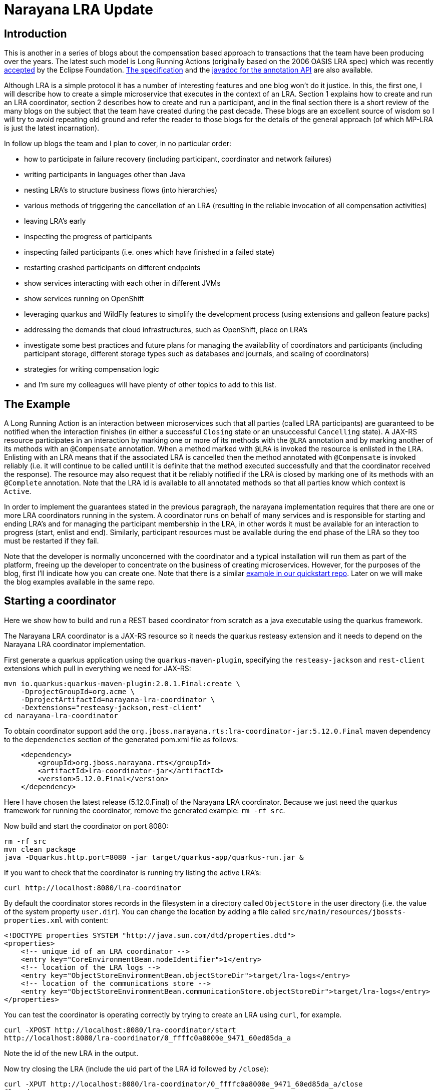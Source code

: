 = Narayana LRA Update

== Introduction

This is another in a series of blogs about the compensation based approach to transactions that the team have been producing over the years. The latest such model is Long Running Actions (originally based on the 2006 OASIS LRA spec) which was recently https://projects.eclipse.org/projects/technology.microprofile/releases/lra-1.0[accepted] by the Eclipse Foundation. https://download.eclipse.org/microprofile/microprofile-lra-1.0-M1/microprofile-lra-spec.html[The specification] and the https://download.eclipse.org/microprofile/microprofile-lra-1.0/apidocs/[javadoc for the annotation API] are also available.

Although LRA is a simple protocol it has a number of interesting features and one blog won't do it justice. In this, the first one, I will describe how to create a simple microservice that executes in the context of an LRA.  Section 1 explains how to create and run an LRA coordinator, section 2 describes how to create and run a participant, and in the final section there is a short review of the many blogs on the subject that the team have created during the past decade. These blogs are an excellent source of wisdom so I will try to avoid repeating old ground and refer the reader to those blogs for the details of the general approach (of which MP-LRA is just the latest incarnation).

In follow up blogs the team and I plan to cover, in no particular order:

* how to participate in failure recovery (including participant, coordinator and network failures)
* writing participants in languages other than Java
* nesting LRA's to structure business flows (into hierarchies)
* various methods of triggering the cancellation of an LRA (resulting in the reliable invocation of all compensation activities)
* leaving LRA's early
* inspecting the progress of participants
* inspecting failed participants (i.e. ones which have finished in a failed state)
* restarting crashed participants on different endpoints
* show services interacting with each other in different JVMs
* show services running on OpenShift
* leveraging quarkus and WildFly features to simplify the development process (using extensions and galleon feature packs)
* addressing the demands that cloud infrastructures, such as OpenShift, place on LRA's
* investigate some best practices and future plans for managing the availability of coordinators and participants (including participant storage, different storage types such as databases and journals, and scaling of coordinators)
* strategies for writing compensation logic
* and I'm sure my colleagues will have plenty of other topics to add to this list.

== The Example

A Long Running Action is an interaction between microservices such that all parties (called LRA participants) are guaranteed to be notified when the interaction finishes (in either a successful `Closing` state or an unsuccessful `Cancelling` state). A JAX-RS resource participates in an interaction by marking one or more of its methods with the `@LRA` annotation and by marking another of its methods with an `@Compensate` annotation. When a method marked with `@LRA` is invoked the resource is enlisted in the LRA. Enlisting with an LRA means that if the associated LRA is cancelled then the method annotated with `@Compensate` is invoked reliably (i.e. it will continue to be called until it is definite that the method executed successfully and that the coordinator received the response). The resource may also request that it be reliably notified if the LRA is closed by marking one of its methods with an `@Complete` annotation. Note that the LRA id is available to all annotated methods so that all parties know which context is `Active`.

In order to implement the guarantees stated in the previous paragraph, the narayana implementation requires that there are one or more LRA coordinators running in the system. A coordinator runs on behalf of many services and is responsible for starting and ending LRA's and for managing the participant membership in the LRA, in other words it must be available for an interaction to progress (start, enlist and end). Similarly, participant resources must be available during the end phase of the LRA so they too must be restarted if they fail.

Note that the developer is normally unconcerned with the coordinator and a typical installation will run them as part of the platform, freeing up the developer to concentrate on the business of creating microservices. However, for the purposes of the blog, first I'll indicate how you can create one. Note that there is a similar https://github.com/jbosstm/quickstart/tree/master/rts/lra-examples/lra-coordinator[example in our quickstart repo]. Later on we will make the blog examples available in the same repo.

== Starting a coordinator

Here we show how to build and run a REST based coordinator from scratch as a java executable using the quarkus framework.

The Narayana LRA coordinator is a JAX-RS resource so it needs the quarkus resteasy extension and it needs to depend on the Narayana LRA coordinator implementation.

First generate a quarkus application using the `quarkus-maven-plugin`, specifying the `resteasy-jackson` and `rest-client` extensions which pull in everything we need for JAX-RS:

[source,bash]
----
mvn io.quarkus:quarkus-maven-plugin:2.0.1.Final:create \
    -DprojectGroupId=org.acme \
    -DprojectArtifactId=narayana-lra-coordinator \
    -Dextensions="resteasy-jackson,rest-client"
cd narayana-lra-coordinator
----

To obtain coordinator support add the `org.jboss.narayana.rts:lra-coordinator-jar:5.12.0.Final` maven dependency to the `dependencies` section of the generated pom.xml file as follows:

[source,xml]
----
    <dependency>
        <groupId>org.jboss.narayana.rts</groupId>
        <artifactId>lra-coordinator-jar</artifactId>
        <version>5.12.0.Final</version>
    </dependency>
----

Here I have chosen the latest release (5.12.0.Final) of the Narayana LRA coordinator.
Because we just need the quarkus framework for running the coordinator, remove the generated example: `rm -rf src`.

Now build and start the coordinator on port 8080:

[source,java]
----
rm -rf src
mvn clean package
java -Dquarkus.http.port=8080 -jar target/quarkus-app/quarkus-run.jar &
----

If you want to check that the coordinator is running try listing the active LRA's:

[source,bash]
----
curl http://localhost:8080/lra-coordinator
----

By default the coordinator stores records in the filesystem in a directory called `ObjectStore` in the user directory (i.e. the value of the system property `user.dir`). You can change the location by adding a file called `src/main/resources/jbossts-properties.xml` with content:

[source,xml]
----
<!DOCTYPE properties SYSTEM "http://java.sun.com/dtd/properties.dtd">
<properties>
    <!-- unique id of an LRA coordinator -->
    <entry key="CoreEnvironmentBean.nodeIdentifier">1</entry>
    <!-- location of the LRA logs -->
    <entry key="ObjectStoreEnvironmentBean.objectStoreDir">target/lra-logs</entry>
    <!-- location of the communications store -->
    <entry key="ObjectStoreEnvironmentBean.communicationStore.objectStoreDir">target/lra-logs</entry>
</properties>
----

You can test the coordinator is operating correctly by trying to create an LRA using `curl`, for example.

[source,bash]
----
curl -XPOST http://localhost:8080/lra-coordinator/start
http://localhost:8080/lra-coordinator/0_ffffc0a8000e_9471_60ed85da_a
----

Note the id of the new LRA in the output.

Now try closing the LRA (include the uid part of the LRA id followed by `/close`):

[source,bash]
----
curl -XPUT http://localhost:8080/lra-coordinator/0_ffffc0a8000e_9471_60ed85da_a/close
Closed
----

You may verify that the coordinator no longer has a record of the LRA:

[source,bash]
----
curl http://localhost:8080/lra-coordinator
[]
----

The output will be a json array (`[]`) of the LRA's that the coordinator is managing. Check that the array does not contain the id of the LRA that you have just successfully closed.

== Writing and running an LRA participant

We will generate and run a microservice that participates in an LRA using quarkus. A participant should be a JAX-RS resource so we will use the `quarkus-maven-plugin`, specifying the `resteasy-jackson` and `rest-client` extensions (the reason we need `rest-client` is that the `narayana-lra` participant support is implemented via a JAX-RS filter which will intercept business requests and needs to invoke the coordinator via JAX-RS calls):

[source,bash]
----
cd ..
mvn io.quarkus:quarkus-maven-plugin:2.0.1.Final:create \
    -DprojectGroupId=org.acme \
    -DprojectArtifactId=narayana-lra-quickstart \
    -Dextensions="resteasy-jackson,rest-client"
cd narayana-lra-quickstart
----

There is an outstanding pull request for a narayana-lra quarkus extension (`io.quarkus:quarkus-narayana-lra`) which includes the necessary support for LRA. Since that isn't available yet you need to manually do what the extension will do (which, fortunately, is neither difficult nor complex):

Include the following maven dependencies in the generated pom:

[source,xml]
----
    <dependency>
      <groupId>org.eclipse.microprofile.lra</groupId>
      <artifactId>microprofile-lra-api</artifactId>
      <version>1.0</version>
    </dependency>
   <dependency>
      <groupId>org.jboss.narayana.rts</groupId>
      <artifactId>narayana-lra</artifactId>
      <version>5.12.0.Final</version>
    </dependency>
----

These two dependencies pull in support for the MicroProfile LRA annotations and the Narayana LRA implementation of the behaviour implied by these annotations.

We also need to tell quarkus (via the application.properties config file) to exclude some types from its CDI processing (these types are pulled in by the narayana dependency):

[source,bash]
----
echo "quarkus.arc.exclude-types=io.narayana.lra.client.internal.proxy.nonjaxrs.LRAParticipantRegistry,io.narayana.lra.filter.ServerLRAFilter,io.narayana.lra.client.internal.proxy.nonjaxrs.LRAParticipantResource" >> src/main/resources/application.properties
----

And finally, we just need to update the generated Java JAX-RS resource source code to make use of Long Running Actions (which is the most interesting part for developers):

Open the file `src/main/java/org/acme/GreetingResource.java` in an editor and annotate the `hello` method with an `@LRA` annotation.
In addition add two callback methods which will be called when the LRA is closed or cancelled.

[source,java]
----
// import annotation definitions
import org.eclipse.microprofile.lra.annotation.ws.rs.LRA;
import org.eclipse.microprofile.lra.annotation.Compensate;
import org.eclipse.microprofile.lra.annotation.Complete;
// import the definition of the LRA context header
import static org.eclipse.microprofile.lra.annotation.ws.rs.LRA.LRA_HTTP_CONTEXT_HEADER;

// import some JAX-RS types
import javax.ws.rs.PUT;
import javax.ws.rs.core.Response;
import javax.ws.rs.HeaderParam;
...

    // annotate the hello method so that it will run in an LRA:
    @GET
    @Produces(MediaType.TEXT_PLAIN)
    @LRA(LRA.Type.REQUIRED) // an LRA will be started before method execution and ended after method execution
    public String hello(@HeaderParam(LRA_HTTP_CONTEXT_HEADER) String lraId) {
        return "Hello RESTEasy";
    }

    // ask to be notified if the LRA closes:
    @PUT // must be PUT
    @Path("/complete")
    @Complete
    public Response completeWork(@HeaderParam(LRA_HTTP_CONTEXT_HEADER) String lraId) {
        return Response.ok().build();
    }

    // ask to be notified if the LRA cancels:
    @PUT // must be PUT
    @Path("/compensate")
    @Compensate
    public Response compensateWork(@HeaderParam(LRA_HTTP_CONTEXT_HEADER) String lraId) {
        return Response.ok().build();
    }
----

Now build and start the application:

[source,bash]
----
mvn clean package -DskipTests
java -Dquarkus.http.port=8081 -jar target/quarkus-app/quarkus-run.jar &
----

Ensure that the application and the coordinator are running on different ports, here I use 8081 for the application with the coordinator listening on port 8080 which is the default (I will show in a later blog how to change the default location of the coordinator).

Make a REST request to the hello method:

[source,bash]
----
curl http://localhost:8081/hello
----

Just before the hello method is invoked an LRA will be started and the participant resource will be enlisted with the LRA. After the method finishes the LRA will be ended automatically (which is the default behaviour of the `@LRA` annotation). Ending the LRA triggers the termination phase in which the coordinator will invoke the `@Complete` method (called `completeWork` in the example) or the `@Compensate` method (called `compensateWork` in the example) of each enlisted participant depending on whether the LRA is `Closing` or `Cancelling`. If you want to verify that things are working as expected try updating the resource example to print the value of the HTTP header called `Long-Running-Action` (see the Java constant `LRA_HTTP_CONTEXT_HEADER`) which gets injected as a method parameter to each of the annotated methods. Alternatively run the participant in a debugger, for example if you break point inside the hello method and inspect the `lraId` method parameter and then compare it with what the coordinator knows (`curl http://localhost:8080/lra-coordinator`) then you should notice that the LRA is in the `Active` state. Then release the debugger and check back with the coordinator (the LRA will be gone since it should have completed). Note also that the `lraId` parameter should be the same as the one passed to the `@Complete` method so setting a break point in that method may also be illuminating.

== Recap of what we've said before about compensations

=== 12/2017 https://jbossts.blogspot.com/search?q=Narayana+LRA%3A+implementation+of+saga+transactions[Narayana LRA: implementation of saga transactions]

In this blog Ondra Chaloupka provided an overview of the Saga pattern and then identified those features of LRA that implement the pattern.
His article also provided links to the Narayana code and quickstarts, and in particular introduced a worked example of how to run it in a cloud based environment using Minishift (OpenShift on your laptop).

=== 12/2017 https://jbossts.blogspot.com/search?q=Saga+implementations+comparison[Saga implementations comparison]

Another interesting article contributed by Ondra where he takes a different approach to explaining the concepts and mechanics of LRA's. In this essay he compares and contrasts the Narayana LRA implementation with two popular Saga implementations: Axon framework and Eventuate.io. This approach is particularly useful for users already familiar with these other frameworks to get a rapid understanding of what LRA is offering.

=== 11/2017 https://jbossts.blogspot.com/search?q=A+comparison+of+Long+Running+Actions+with+a+recent+WSO+paper[A comparison of Long Running Actions with a recent WSO paper]

Tom Jenkinson proves "a high-level comparison of the approach taken by the LRA framework with a paper released to the 2017 IEEE 24th International Conference on Web Services - “WSO: Developer-Oriented Transactional Orchestration of Web-Services”." describing the various concepts introduced in both approaches: ordering compensations, idempotency, structure, ease of use, locking and orchestration and nesting of activities.

Tom describes LRA thus: "This specification is tailored to addressing needs of applications which are running in highly concurrent environments and have the need to ensure updates to multiple resources have an atomic outcomes, but where locking of the resource manager has an unacceptable impact on the overall throughput of the system. LRA has been developed using a cloud first philosophy and achieves its goal by providing an extended transaction model based on Sagas. It provides a set of APIs and components designed to work well in typical microservice architectures."

=== 06/2017 https://jbossts.blogspot.com/search?q=Sagas+and+how+they+differ+from+two-phase+commit[Sagas and how they differ from two-phase commit]

Yet another article provided by Ondra, a busy year for him. Each of Ondra's 2017 articles, though focused on communicating what LRA is and when, where and why it can be useful, do an excellent job at covering different facets of the compensation based approach to achieving distributed consistency. Ondra provides an extensive overview of the various concepts involved in these two transaction models [sagas and LRA's].

Of particular interest is the extensive set of references provided at the end of the blog.

=== 10/2016 https://jbossts.blogspot.com/search?q=Achieving+Consistency+in+a+Microservices+Architecture[Achieving Consistency in a Microservices Architecture]

This article provides an overview of the problem domain that LRA addresses and draws attention to some of the difficulties that naive approaches run into when attempting their resolution.
Although the article, written in 2016, predates the Narayana LRA implementation it does outline the basic LRA protocol.

=== 07/2013 Compensating Transactions: When ACID is too much
		
An epic four part series contributed by Paul Robinson covering many aspects of the compensation based approach to transactions:

https://jbossts.blogspot.com/2013/05/compensating-transactions-when-acid-is.html[Part 1: Introduction]

https://jbossts.blogspot.com/2013/05/compensating-transactions-when-acid-is_29.html[Part 2: Non-transactional Work]. This part will cover situations where you need to coordinate multiple non-transactional resources, such as sending an email or invoking a third party service.

http://jbossts.blogspot.co.uk/2013/06/compensating-transactions-when-acid-is_26.html[Part 3: Cross-domain Distributed Transactions]: This part covers a scenario where the transaction is distributed, and potentially crosses multiple business domains.

https://jbossts.blogspot.com/2013/07/compensating-transactions-when-acid-is.html[Part 4: Long-lived Transactions]. This part covers transactions that span long periods of time and shows how it's possible to continue the transaction even if some work fails.

=== 05/2015 https://jbossts.blogspot.com/2015/05/xa-and-microservices.html[XA and microservices], 05/2014 http://jbossts.blogspot.com/2014/05/transactions-and-microservices.html[Transactions and Microservices] and 04/2015 https://jbossts.blogspot.com/2015/04/microservices-and-transactions-update.html[Microservices and transactions - an update]

Three posts in which Mark allays a number of fears, concerns and fallacies that developers may have with combining transactions with microservices.

=== 03/2011 https://jbossts.blogspot.com/2011/03/slightly-alkaline-transactions-if-you.html[Slightly alkaline transactions if you please ...]

Mark introduces his short post with:
		"Given that the traditional ACID transaction model is not appropriate for long running/loosely coupled interactions, let’s pose the question, “what type of model or protocol is appropriate?”",
		and then he goes on to answer the question he poses. Along the way we find definitions and links to papers that define various extensions to the traditional model giving us the "lay of land", so to speak, to enable us to navigate our way to an understanding of alternate models.

=== 03/2011 https://jbossts.blogspot.com/2011/03/when-acid-is-too-strong.html[When ACID is too strong]

Another short post in which Mark presents the motivation for long-running activities.

=== 03/2011 https://jbossts.blogspot.com/2011/03/rest-cloud-and-transactions.html[REST, Cloud and transactions]

Mark motivates the case for REST based transaction protocols as a http://docs.oasis-open.org/ws-tx/wsba/2006/06[complement to WS-Transactions]. LRA is such a REST based protocol and his post provides important background material on why LRA exists alongside WS-BA.

=== 10/2011 https://jbossts.blogspot.com/search?q=nested+transactions+101[nested transactions 101]

Some useful background information on nested transactions (partially motivates nested LRA's)
